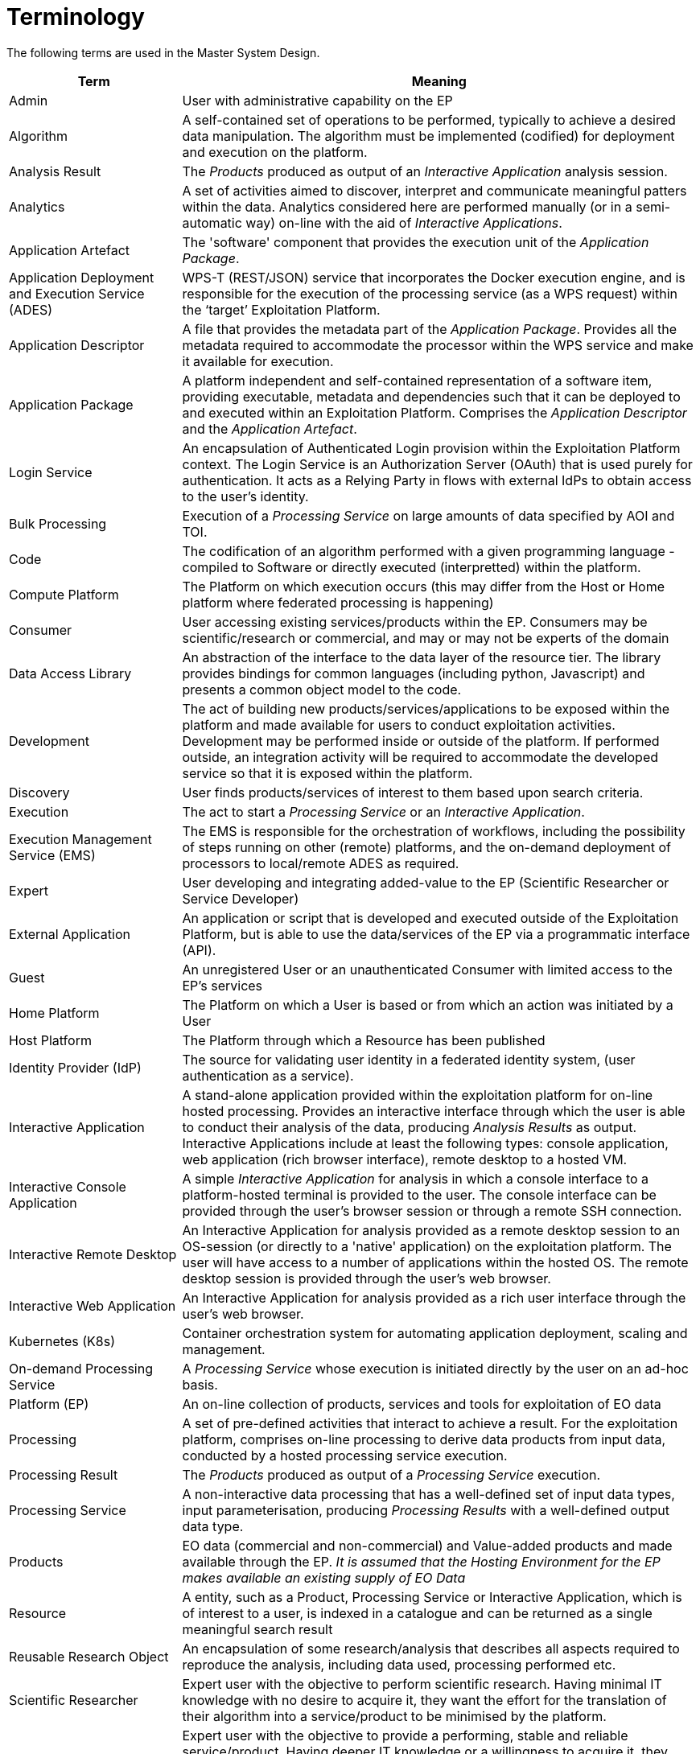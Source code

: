 
= Terminology

The following terms are used in the Master System Design.

[cols="1,3"]
|===
| Term | Meaning

| Admin
| User with administrative capability on the EP

| Algorithm
| A self-contained set of operations to be performed, typically to achieve a desired data manipulation. The algorithm must be implemented (codified) for deployment and execution on the platform.

| Analysis Result
| The _Products_ produced as output of an _Interactive Application_ analysis session.

| Analytics
| A set of activities aimed to discover, interpret and communicate meaningful patters within the data. Analytics considered here are performed manually (or in a semi-automatic way) on-line with the aid of _Interactive Applications_.

| Application Artefact
| The 'software' component that provides the execution unit of the _Application Package_.

| Application Deployment and Execution Service (ADES)
| WPS-T (REST/JSON) service that incorporates the Docker execution engine, and is responsible for the execution of the processing service (as a WPS request) within the ‘target’ Exploitation Platform.

| Application Descriptor
| A file that provides the metadata part of the _Application Package_. Provides all the metadata required to accommodate the processor within the WPS service and make it available for execution.

| Application Package
| A platform independent and self-contained representation of a software item, providing executable, metadata and dependencies such that it can be deployed to and executed within an Exploitation Platform. Comprises the _Application Descriptor_ and the _Application Artefact_.

| Login Service
| An encapsulation of Authenticated Login provision within the Exploitation Platform context. The Login Service is an Authorization Server (OAuth) that is used purely for authentication. It acts as a Relying Party in flows with external IdPs to obtain access to the user's identity.

| Bulk Processing
| Execution of a _Processing Service_ on large amounts of data specified by AOI and TOI.

| Code
| The codification of an algorithm performed with a given programming language - compiled to Software or directly executed (interpretted) within the platform.

| Compute Platform
| The Platform on which execution occurs (this may differ from the Host or Home platform where federated processing is happening)

| Consumer
| User accessing existing services/products within the EP. Consumers may be scientific/research or commercial, and may or may not be experts of the domain

| Data Access Library
| An abstraction of the interface to the data layer of the resource tier. The library provides bindings for common languages (including python, Javascript) and presents a common object model to the code.

| Development
| The act of building new products/services/applications to be exposed within the platform and made available for users to conduct exploitation activities. Development may be performed inside or outside of the platform. If performed outside, an integration activity will be required to accommodate the developed service so that it is exposed within the platform.

| Discovery
| User finds products/services of interest to them based upon search criteria.

| Execution
| The act to start a _Processing Service_ or an _Interactive Application_.

| Execution Management Service (EMS)
| The EMS is responsible for the orchestration of workflows, including the possibility of steps running on other (remote) platforms, and the on-demand deployment of processors to local/remote ADES as required.

| Expert
| User developing and integrating added-value to the EP (Scientific Researcher or Service Developer)

| External Application
| An application or script that is developed and executed outside of the Exploitation Platform, but is able to use the data/services of the EP via a programmatic interface (API).

| Guest
| An unregistered User or an unauthenticated Consumer with limited access to the EP's services

| Home Platform
| The Platform on which a User is based or from which an action was initiated by a User

| Host Platform
| The Platform through which a Resource has been published

| Identity Provider (IdP)
| The source for validating user identity in a federated identity system, (user authentication as a service).

| Interactive Application
| A stand-alone application provided within the exploitation platform for on-line hosted processing. Provides an interactive interface through which the user is able to conduct their analysis of the data, producing _Analysis Results_ as output. Interactive Applications include at least the following types: console application, web application (rich browser interface), remote desktop to a hosted VM.

| Interactive Console Application
| A simple _Interactive Application_ for analysis in which a console interface to a platform-hosted terminal is provided to the user. The console interface can be provided through the user's browser session or through a remote SSH connection.

| Interactive Remote Desktop
| An Interactive Application for analysis provided as a remote desktop session to an OS-session (or directly to a 'native' application) on the exploitation platform. The user will have access to a number of applications within the hosted OS. The remote desktop session is provided through the user’s web browser.

| Interactive Web Application
| An Interactive Application for analysis provided as a rich user interface through the user's web browser.

| Kubernetes (K8s)
| Container orchestration system for automating application deployment, scaling and management.

| On-demand Processing Service
| A _Processing Service_ whose execution is initiated directly by the user on an ad-hoc basis.

| Platform (EP)
| An on-line collection of products, services and tools for exploitation of EO data

| Processing
| A set of pre-defined activities that interact to achieve a result. For the exploitation platform, comprises on-line processing to derive data products from input data, conducted by a hosted processing service execution.

| Processing Result
| The _Products_ produced as output of a _Processing Service_ execution.

| Processing Service
| A non-interactive data processing that has a well-defined set of input data types, input parameterisation, producing _Processing Results_ with a well-defined output data type.

| Products
| EO data (commercial and non-commercial) and Value-added products and made available through the EP. _It is assumed that the Hosting Environment for the EP makes available an existing supply of EO Data_

| Resource
| A entity, such as a Product, Processing Service or Interactive Application, which is of interest to a user, is indexed in a catalogue and can be returned as a single meaningful search result

| Reusable Research Object
| An encapsulation of some research/analysis that describes all aspects required to reproduce the analysis, including data used, processing performed etc.

| Scientific Researcher
| Expert user with the objective to perform scientific research. Having minimal IT knowledge with no desire to acquire it, they want the effort for the translation of their algorithm into a service/product to be minimised by the platform.

| Service Developer
| Expert user with the objective to provide a performing, stable and reliable service/product. Having deeper IT knowledge or a willingness to acquire it, they require deeper access to the platform IT functionalities for optimisation of their algorithm.

| Software
| The compilation of code into a binary program to be executed within the platform on-line computing environment.

| Systematic Processing Service
| A _Processing Service_ whose execution is initiated automatically (on behalf of a user), either according to a schedule (routine) or triggered by an event (e.g. arrival of new data).

| Terms & Conditions (T&Cs)
| The obligations that the user agrees to abide by in regard of usage of products/services of the platform. T&Cs are set by the provider of each product/service.

| Transactional Web Processing Service (WPS-T)
| Transactional extension to WPS that allows adhoc deployment / undeployment of user-provided processors.

| User
| An individual using the EP, of any type (Admin/Consumer/Expert/Guest)

| Value-added products
| Products generated from processing services of the EP (or external processing) and made available through the EP. This includes products uploaded to the EP by users and published for collaborative consumption

| Visualisation
| To obtain a visual representation of any data/products held within the platform - presented to the user within their web browser session.

| Web Coverage Service (WCS)
| OGC standard that provides an open specification for sharing raster datasets on the web.

| Web Coverage Processing Service (WCPS)
| OGC standard that defines a protocol-independent language for the extraction, processing, and analysis of multi-dimentional coverages representing sensor, image, or statistics data.

| Web Feature Service (WFS)
| OGC standard that makes geographic feature data (vector geospatial datasets) available on the web.

| Web Map Service (WMS)
| OGC standard that provides a simple HTTP interface for requesting geo-registered map images from one or more distributed geospatial databases.

| Web Map Tile Service (WMTS)
| OGC standard that provides a simple HTTP interface for requesting map tiles of spatially referenced data using the images with predefined content, extent, and resolution.

| Web Processing Services (WPS)
| OGC standard that defines how a client can request the execution of a process, and how the output from the process is handled.

| Workspace
| A user-scoped 'container' in the EP, in which each user maintains their own links to resources (products and services) that have been collected by a user during their usage of the EP. The workspace acts as the hub for a user's exploitation activities within the EP

|===
